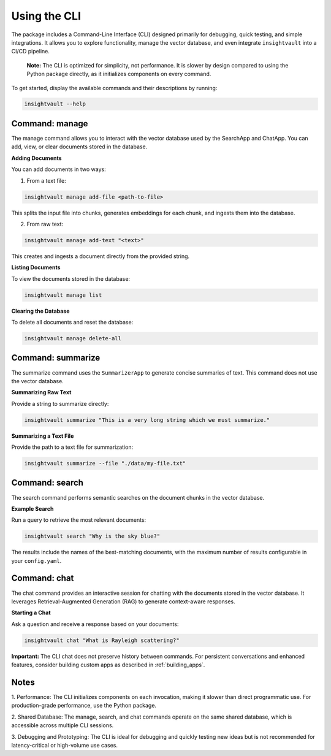 .. _cli:

***************
Using the CLI
***************

The package includes a Command-Line Interface (CLI) designed primarily for debugging, quick testing, and simple integrations. It allows you to explore functionality, manage the vector database, and even integrate ``insightvault`` into a CI/CD pipeline.  

    **Note:** The CLI is optimized for simplicity, not performance. It is slower by design compared to using the Python package directly, as it initializes components on every command.

To get started, display the available commands and their descriptions by running:

.. code-block:: bash

    insightvault --help

Command: manage
=========================

The manage command allows you to interact with the vector database used by the SearchApp and ChatApp. You can add, view, or clear documents stored in the database.

**Adding Documents**

You can add documents in two ways:

1.	From a text file:

.. code-block:: bash

    insightvault manage add-file <path-to-file>

This splits the input file into chunks, generates embeddings for each chunk, and ingests them into the database.

2.	From raw text:

.. code-block:: bash

    insightvault manage add-text "<text>"

This creates and ingests a document directly from the provided string.


**Listing Documents**

To view the documents stored in the database:

.. code-block:: bash

    insightvault manage list


**Clearing the Database**

To delete all documents and reset the database:

.. code-block:: bash

    insightvault manage delete-all


Command: summarize
=========================

The summarize command uses the ``SummarizerApp`` to generate concise summaries of text. This command does not use the vector database.

**Summarizing Raw Text**

Provide a string to summarize directly:

.. code-block:: bash
    
    insightvault summarize "This is a very long string which we must summarize."


**Summarizing a Text File**

Provide the path to a text file for summarization:

.. code-block:: bash
    
    insightvault summarize --file "./data/my-file.txt"


Command: search
=========================

The search command performs semantic searches on the document chunks in the vector database.

**Example Search**

Run a query to retrieve the most relevant documents:

.. code-block:: bash
    
    insightvault search "Why is the sky blue?"


The results include the names of the best-matching documents, with the maximum number of results configurable in your ``config.yaml``.


Command: chat
=========================

The chat command provides an interactive session for chatting with the documents stored in the vector database. It leverages Retrieval-Augmented Generation (RAG) to generate context-aware responses.

**Starting a Chat**

Ask a question and receive a response based on your documents:

.. code-block:: bash
    
    insightvault chat "What is Rayleigh scattering?"


**Important:** The CLI chat does not preserve history between commands. For persistent conversations and enhanced features, consider building custom apps as described in :ref:`building_apps`.


Notes
=========================
	
1.	Performance:
The CLI initializes components on each invocation, making it slower than direct programmatic use. For production-grade performance, use the Python package.

2.	Shared Database:
The manage, search, and chat commands operate on the same shared database, which is accessible across multiple CLI sessions.

3.	Debugging and Prototyping:
The CLI is ideal for debugging and quickly testing new ideas but is not recommended for latency-critical or high-volume use cases.
